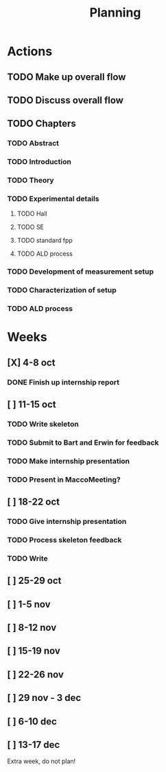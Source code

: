 #+TITLE: Planning

#+LATEX_HEADER: \newcommand{\rhoc}{$\rho\textsubscript{c}$}

* Actions
** TODO Make up overall flow
** TODO Discuss overall flow
** TODO Chapters
*** TODO Abstract
*** TODO Introduction
*** TODO Theory
*** TODO Experimental details
**** TODO Hall
**** TODO SE
**** TODO standard fpp
**** TODO ALD process
*** TODO Development of \rhoc{} measurement setup
*** TODO Characterization of setup
*** TODO ALD process
* Weeks
** [X] 4-8 oct
*** DONE Finish up internship report
** [ ] 11-15 oct
*** TODO Write skeleton
*** TODO Submit to Bart and Erwin for feedback
*** TODO Make internship presentation
*** TODO Present in MaccoMeeting?
** [ ] 18-22 oct
*** TODO Give internship presentation
*** TODO Process skeleton feedback
*** TODO Write
** [ ] 25-29 oct
** [ ] 1-5 nov
** [ ] 8-12 nov
** [ ] 15-19 nov
** [ ] 22-26 nov
** [ ] 29 nov - 3 dec
** [ ] 6-10 dec
** [ ] 13-17 dec
Extra week, do not plan!
